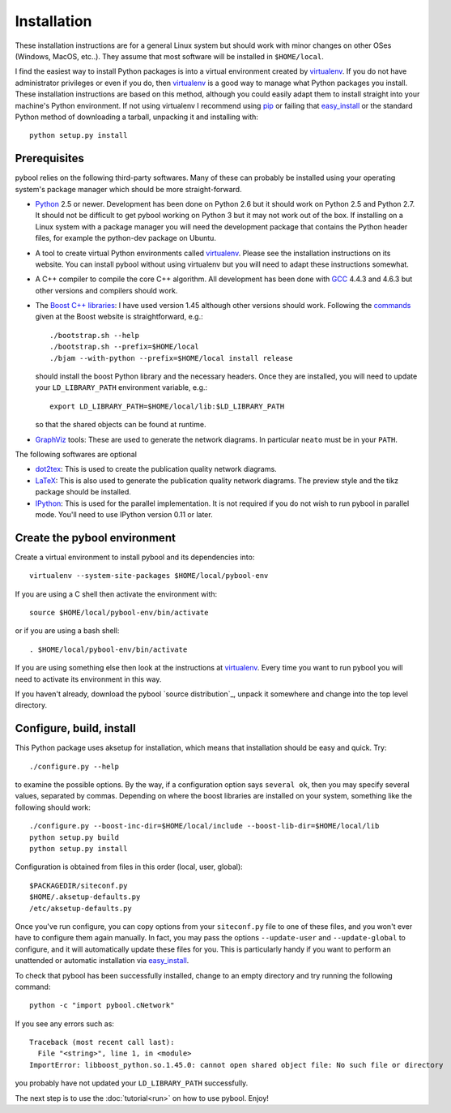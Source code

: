 ..
.. Copyright John Reid 2012
..
.. This is a reStructuredText document. If you are reading this in text format, it can be 
.. converted into a more readable format by using Docutils_ tools such as rst2html.
..

.. _Docutils: http://docutils.sourceforge.net/docs/user/tools.html




Installation
============

.. _installation instructions:

These installation instructions are for a general Linux system but should work
with minor changes on other OSes (Windows, MacOS, etc..). They assume that most
software will be installed in ``$HOME/local``.

I find the easiest way to install Python packages is into a virtual environment
created by virtualenv_. If you do not have administrator privileges or even if
you do, then virtualenv_ is a good way to manage what Python packages you
install. These installation instructions are based on this method, although you
could easily adapt them to install straight into your machine's Python
environment. If not using virtualenv I recommend using pip_ or failing that
easy_install_ or the standard Python method of downloading a tarball, unpacking
it and installing with::

    python setup.py install



Prerequisites
~~~~~~~~~~~~~

pybool relies on the following third-party softwares. Many of these can
probably be installed using your operating system's package manager which
should be more straight-forward.

- Python_ 2.5 or newer. Development has been done on Python 2.6 but it should
  work on Python 2.5 and Python 2.7. It should not be difficult to get pybool
  working on Python 3 but it may not work out of the box. If installing on a
  Linux system with a package manager you will need the development package
  that contains the Python header files, for example the python-dev package on
  Ubuntu. 

- A tool to create virtual Python environments called virtualenv_. Please see
  the installation instructions on its website. You can install pybool without
  using virtualenv but you will need to adapt these instructions somewhat.
  
- A C++ compiler to compile the core C++ algorithm. All development has been
  done with GCC_ 4.4.3 and 4.6.3 but other versions and compilers should work.

- The `Boost C++ libraries`_: I have used version 1.45 although other versions
  should work.  Following the commands_ given at the Boost website is
  straightforward, e.g.::
  
    ./bootstrap.sh --help
    ./bootstrap.sh --prefix=$HOME/local
    ./bjam --with-python --prefix=$HOME/local install release
  
  should install the boost Python library and the necessary headers. Once they
  are installed, you will need to update your ``LD_LIBRARY_PATH`` environment
  variable, e.g.::
  
    export LD_LIBRARY_PATH=$HOME/local/lib:$LD_LIBRARY_PATH
  
  so that the shared objects can be found at runtime.
        
- GraphViz_ tools: These are used to generate the network diagrams. In
  particular ``neato`` must be in your ``PATH``.


The following softwares are optional

- dot2tex_: This is used to create the publication quality network diagrams.

- LaTeX_: This is also used to generate the publication quality network
  diagrams. The preview style and the tikz package should be installed.

- IPython_: This is used for the parallel implementation. It is not required if
  you do not wish to run pybool in parallel mode. You'll need to use IPython
  version 0.11 or later.

.. _Python: http://www.python.org/
.. _numpy: http://numpy.scipy.org/
.. _matplotlib: http://matplotlib.sourceforge.net/
.. _networkx: http://networkx.lanl.gov/
.. _pygraphviz: http://networkx.lanl.gov/pygraphviz/
.. _virtualenv: http://www.virtualenv.org/
.. _dot2tex: http://www.fauskes.net/code/dot2tex/
.. _GCC: http://gcc.gnu.org/
.. _Boost C++ libraries: http://www.boost.org/
.. _commands: http://www.boost.org/doc/libs/1_45_0/more/getting_started/unix-variants.html#easy-build-and-install
.. _LaTeX: http://www.latex-project.org/
.. _GraphViz: http://www.graphviz.org/
.. _IPython: http://ipython.scipy.org/



Create the pybool environment
~~~~~~~~~~~~~~~~~~~~~~~~~~~~~

Create a virtual environment to install pybool and its dependencies into::

    virtualenv --system-site-packages $HOME/local/pybool-env

If you are using a C shell then activate the environment with::

    source $HOME/local/pybool-env/bin/activate

or if you are using a bash shell::

    . $HOME/local/pybool-env/bin/activate

If you are using something else then look at the instructions at virtualenv_.
Every time you want to run pybool you will need to activate its environment in
this way.

If you haven't already, download the pybool `source distribution`_, unpack it
somewhere and change into the top level directory. 



Configure, build, install
~~~~~~~~~~~~~~~~~~~~~~~~~

This Python package uses aksetup for installation, which means that
installation should be easy and quick. Try::
  
  ./configure.py --help

to examine the possible options. By the way, if a configuration option says
``several ok``, then you may specify several values, separated by commas.
Depending on where the boost libraries are installed on your system, something
like the following should work::

  ./configure.py --boost-inc-dir=$HOME/local/include --boost-lib-dir=$HOME/local/lib
  python setup.py build
  python setup.py install
  
Configuration is obtained from files in this order (local, user, global)::

  $PACKAGEDIR/siteconf.py
  $HOME/.aksetup-defaults.py
  /etc/aksetup-defaults.py

Once you've run configure, you can copy options from your ``siteconf.py`` file
to one of these files, and you won't ever have to configure them again
manually.  In fact, you may pass the options ``--update-user`` and
``--update-global`` to configure, and it will automatically update these files
for you.  This is particularly handy if you want to perform an unattended or
automatic installation via easy_install_.

.. _easy_install: http://packages.python.org/distribute/easy_install.html
.. _pip: http://pypi.python.org/pypi/pip

To check that pybool has been successfully installed, change to an empty
directory and try running the following command::

  python -c "import pybool.cNetwork"

If you see any errors such as::

  Traceback (most recent call last):
    File "<string>", line 1, in <module>
  ImportError: libboost_python.so.1.45.0: cannot open shared object file: No such file or directory

you probably have not updated your ``LD_LIBRARY_PATH`` successfully.

The next step is to use the :doc:`tutorial<run>` on how to use pybool. Enjoy!


